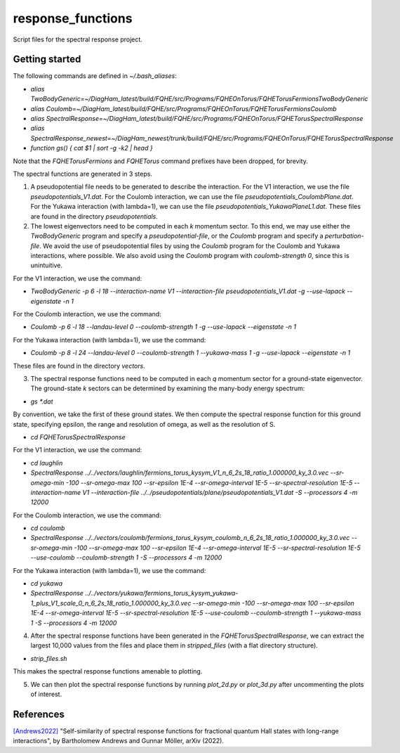 response_functions
==================

Script files for the spectral response project.

Getting started
---------------

The following commands are defined in `~/.bash_aliases`:

- `alias TwoBodyGeneric=~/DiagHam_latest/build/FQHE/src/Programs/FQHEOnTorus/FQHETorusFermionsTwoBodyGeneric`
- `alias Coulomb=~/DiagHam_latest/build/FQHE/src/Programs/FQHEOnTorus/FQHETorusFermionsCoulomb`
- `alias SpectralResponse=~/DiagHam_latest/build/FQHE/src/Programs/FQHEOnTorus/FQHETorusSpectralResponse`
- `alias SpectralResponse_newest=~/DiagHam_newest/trunk/build/FQHE/src/Programs/FQHEOnTorus/FQHETorusSpectralResponse`
- `function gs() { cat $1 | sort -g -k2 | head }`

Note that the `FQHETorusFermions` and `FQHETorus` command prefixes have been dropped, for brevity.

The spectral functions are generated in 3 steps.

1) A pseudopotential file needs to be generated to describe the interaction. For the V1 interaction, we use the file `pseudopotentials_V1.dat`. For the Coulomb interaction, we can use the file `pseudopotentials_CoulombPlane.dat`. For the Yukawa interaction (with lambda=1), we can use the file `pseudopotentials_YukawaPlaneL1.dat`. These files are found in the directory `pseudopotentials`.

2) The lowest eigenvectors need to be computed in each `k` momentum sector. To this end, we may use either the `TwoBodyGeneric` program and specify a `pseudopotential-file`, or the `Coulomb` program and specify a `perturbation-file`. We avoid the use of pseudopotential files by using the `Coulomb` program for the Coulomb and Yukawa interactions, where possible. We also avoid using the `Coulomb` program with `coulomb-strength 0`, since this is unintuitive.

For the V1 interaction, we use the command:

- `TwoBodyGeneric -p 6 -l 18 --interaction-name V1 --interaction-file pseudopotentials_V1.dat -g --use-lapack --eigenstate -n 1`

For the Coulomb interaction, we use the command:

- `Coulomb -p 6 -l 18 --landau-level 0 --coulomb-strength 1 -g --use-lapack --eigenstate -n 1`

For the Yukawa interaction (with lambda=1), we use the command:

- `Coulomb -p 8 -l 24 --landau-level 0 --coulomb-strength 1 --yukawa-mass 1 -g --use-lapack --eigenstate -n 1`

These files are found in the directory `vectors`.

3) The spectral response functions need to be computed in each `q` momentum sector for a ground-state eigenvector. The ground-state `k` sectors can be determined by examining the many-body energy spectrum:

-	`gs *.dat`

By convention, we take the first of these ground states. We then compute the spectral response function for this ground state, specifying epsilon, the range and resolution of omega, as well as the resolution of S.

- `cd FQHETorusSpectralResponse`

For the V1 interaction, we use the command:

- `cd laughlin`
- `SpectralResponse ../../vectors/laughlin/fermions_torus_kysym_V1_n_6_2s_18_ratio_1.000000_ky_3.0.vec --sr-omega-min -100 --sr-omega-max 100 --sr-epsilon 1E-4 --sr-omega-interval 1E-5 --sr-spectral-resolution 1E-5 --interaction-name V1 --interaction-file ../../pseudopotentials/plane/pseudopotentials_V1.dat -S --processors 4 -m 12000`

For the Coulomb interaction, we use the command:

- `cd coulomb`
- `SpectralResponse ../../vectors/coulomb/fermions_torus_kysym_coulomb_n_6_2s_18_ratio_1.000000_ky_3.0.vec --sr-omega-min -100 --sr-omega-max 100 --sr-epsilon 1E-4 --sr-omega-interval 1E-5 --sr-spectral-resolution 1E-5 --use-coulomb --coulomb-strength 1 -S --processors 4 -m 12000`

For the Yukawa interaction (with lambda=1), we use the command:

- `cd yukawa`
- `SpectralResponse ../../vectors/yukawa/fermions_torus_kysym_yukawa-1_plus_V1_scale_0_n_6_2s_18_ratio_1.000000_ky_3.0.vec --sr-omega-min -100 --sr-omega-max 100 --sr-epsilon 1E-4 --sr-omega-interval 1E-5 --sr-spectral-resolution 1E-5 --use-coulomb --coulomb-strength 1 --yukawa-mass 1 -S --processors 4 -m 12000`

4) After the spectral response functions have been generated in the `FQHETorusSpectralResponse`, we can extract the largest 10,000 values from the files and place them in `stripped_files` (with a flat directory structure).

- `strip_files.sh`

This makes the spectral response functions amenable to plotting.

5) We can then plot the spectral response functions by running `plot_2d.py` or `plot_3d.py` after uncommenting the plots of interest.

.. image:: test/figures/sr_latest.png
	:align: center
	:width: 80%

References
----------

`[Andrews2022] <https://arxiv.org/abs/2201.04704>`__ "Self-similarity of spectral response functions for fractional quantum Hall states with long-range interactions", by Bartholomew Andrews and Gunnar Möller, arXiv (2022).
